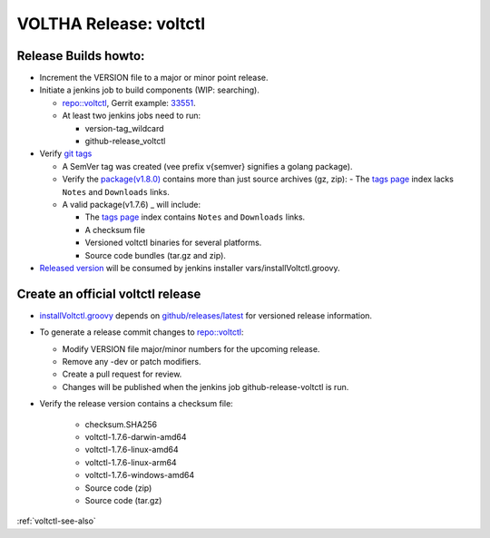 VOLTHA Release: voltctl
=======================

Release Builds howto:
---------------------
- Increment the VERSION file to a major or minor point release.
- Initiate a jenkins job to build components (WIP: searching).

  - `repo::voltctl <https://gerrit.opencord.org/plugins/gitiles/voltctl/+/refs/heads/master>`__, Gerrit example: `33551 <https://gerrit.opencord.org/c/voltctl/+/33551>`_.
  - At least two jenkins jobs need to run:

    - version-tag_wildcard
    - github-release_voltctl

- Verify `git tags <https://github.com/opencord/voltctl/tags>`_

  - A SemVer tag was created (vee prefix v{semver} signifies a golang package).
  - Verify the `package(v1.8.0) <https://github.com/opencord/voltctl/releases/tag/v1.8.0>`_ contains more than just source archives (gz, zip):
    - The `tags page <https://github.com/opencord/voltctl/tags>`_ index lacks ``Notes`` and ``Downloads`` links.

  - A valid package(v1.7.6) _ will include:

    - The `tags page <https://github.com/opencord/voltctl/tags>`_ index contains ``Notes`` and ``Downloads`` links.
    - A checksum file
    - Versioned voltctl binaries for several platforms.
    - Source code bundles (tar.gz and zip).

- `Released version <https://api.github.com/repos/opencord/voltctl/releases/latest>`_ will be consumed by jenkins installer vars/installVoltctl.groovy.


Create an official voltctl release
----------------------------------
- `installVoltctl.groovy <https://gerrit.opencord.org/plugins/gitiles/ci-management/+/refs/heads/master/vars/installVoltctl.groovy#53>`_
  depends on `github/releases/latest <https://api.github.com/repos/opencord/voltctl/releases/latest>`_ for versioned release information.

- To generate a release commit changes to `repo::voltctl <https://gerrit.opencord.org/plugins/gitiles/voltctl>`__:

  - Modify VERSION file major/minor numbers for the upcoming release.
  - Remove any -dev or patch modifiers.
  - Create a pull request for review.
  - Changes will be published when the jenkins job github-release-voltctl is run.

- Verify the release version contains a checksum file:

   - checksum.SHA256
   - voltctl-1.7.6-darwin-amd64
   - voltctl-1.7.6-linux-amd64
   - voltctl-1.7.6-linux-arm64
   - voltctl-1.7.6-windows-amd64
   - Source code (zip)
   - Source code (tar.gz)

:ref:`voltctl-see-also`
